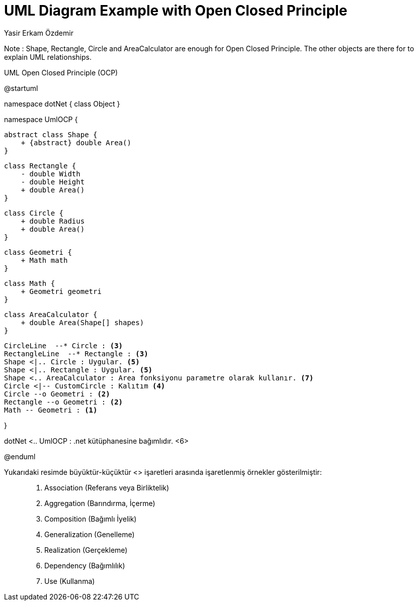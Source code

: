 = UML Diagram Example with Open Closed Principle
Yasir Erkam Özdemir

Note : Shape, Rectangle, Circle and AreaCalculator are  enough for Open Closed Principle. The other objects are there for to explain UML relationships.

.UML Open Closed Principle (OCP)
[uml,file="UML-OpenClosedPrinciple(OCP).png"]
--
@startuml

namespace dotNet {
    class Object 
}

namespace UmlOCP {

    abstract class Shape {
        + {abstract} double Area()
    }
    
    class Rectangle {
        - double Width
        - double Height
        + double Area()
    }
    
    class Circle {
        + double Radius
        + double Area()
    }
    
       
    class Geometri {
        + Math math
    }
    
       
    class Math {
        + Geometri geometri
    }
    
    class AreaCalculator {
        + double Area(Shape[] shapes)
    }
    
    CircleLine  --* Circle : <3>
    RectangleLine  --* Rectangle : <3>
    Shape <|.. Circle : Uygular. <5>
    Shape <|.. Rectangle : Uygular. <5>
    Shape <.. AreaCalculator : Area fonksiyonu parametre olarak kullanır. <7>
    Circle <|-- CustomCircle : Kalıtım <4>
    Circle --o Geometri : <2>
    Rectangle --o Geometri : <2>
    Math -- Geometri : <1>

}

dotNet <.. UmlOCP : .net kütüphanesine bağımlıdır. <6>

@enduml
--

Yukarıdaki resimde büyüktür-küçüktür <> işaretleri arasında işaretlenmiş örnekler gösterilmiştir: ::

. Association (Referans veya Birliktelik)
. Aggregation (Barındırma, İçerme)
. Composition (Bağımlı İyelik)
. Generalization (Genelleme)
. Realization (Gerçekleme)
. Dependency (Bağımlılık)
. Use (Kullanma)